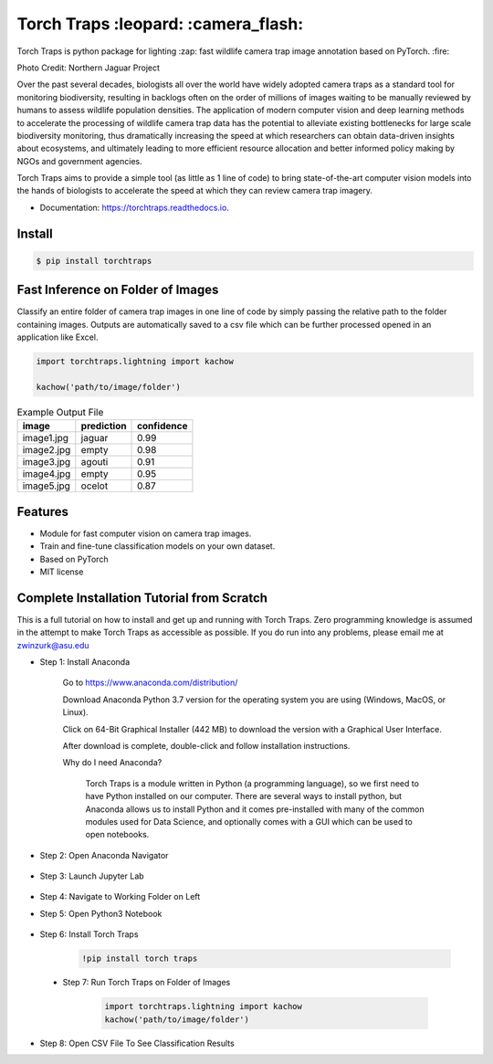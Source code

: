 =====================================
Torch Traps :leopard: :camera_flash:
=====================================


.. image:: https://img.shields.io/pypi/v/torchtraps.svg
        :target: https://pypi.python.org/pypi/torchtraps

.. image:: https://img.shields.io/travis/winzurk/torchtraps.svg
        :target: https://travis-ci.com/winzurk/torchtraps

.. image:: https://readthedocs.org/projects/torchtraps/badge/?version=latest
        :target: https://torchtraps.readthedocs.io/en/latest/?badge=latest
        :alt: Documentation Status


Torch Traps is python package for lighting :zap: fast wildlife camera trap image annotation based on PyTorch. :fire:

.. image:: torchtraps/sample_images/NJP-2.JPG
        :target: https://github.com/winzurk/torchtraps/blob/master/torchtraps/sample_images/NJP-2.JPG
        :width: 300

Photo Credit: Northern Jaguar Project

Over the past several decades, biologists all over the world have widely adopted camera traps as a standard tool for
monitoring biodiversity, resulting in backlogs often on the order of millions of images waiting to be manually reviewed
by humans to assess wildlife population densities. The application of modern computer vision and deep learning methods
to accelerate the processing of wildlife camera trap data has the potential to alleviate existing bottlenecks for large
scale biodiversity monitoring, thus dramatically increasing the speed at which researchers can obtain data-driven
insights about ecosystems, and ultimately leading to more efficient resource allocation and better informed policy
making by NGOs and government agencies.

Torch Traps aims to provide a simple tool (as little as 1 line of code) to bring state-of-the-art computer vision models
into the hands of biologists to accelerate the speed at which they can review camera trap imagery.


* Documentation: https://torchtraps.readthedocs.io.

Install
--------
.. code-block:: bash

    $ pip install torchtraps

Fast Inference on Folder of Images
-------------------------------------------------

Classify an entire folder of camera trap images in one line of code by simply passing the relative path to the folder
containing images. Outputs are automatically saved to a csv file which can be further processed opened in an application
like Excel.

.. code-block:: python

    import torchtraps.lightning import kachow

    kachow('path/to/image/folder')


.. csv-table:: Example Output File
    :header: "image", "prediction", "confidence"

        "image1.jpg", "jaguar", 0.99
        "image2.jpg", "empty", 0.98
        "image3.jpg", "agouti", 0.91
        "image4.jpg", "empty", 0.95
        "image5.jpg", "ocelot", 0.87



Features
--------

* Module for fast computer vision on camera trap images.
* Train and fine-tune classification models on your own dataset.
* Based on PyTorch
* MIT license


Complete Installation Tutorial from Scratch
--------
This is a full tutorial on how to install and get up and running with Torch Traps. Zero programming knowledge is
assumed in the attempt to make Torch Traps as accessible as possible. If you do run into any problems, please email
me at zwinzurk@asu.edu

* Step 1: Install Anaconda

    Go to https://www.anaconda.com/distribution/

    Download Anaconda Python 3.7 version for the operating system you are using (Windows, MacOS, or Linux).

    Click on 64-Bit Graphical Installer (442 MB) to download the version with a Graphical User Interface.

    .. image:: tutorial/AnacondaDownload.jpg
        :width: 300

    After download is complete, double-click and follow installation instructions.

    .. image:: tutorial/InstallAnaconda.jpg
        :width: 300

    Why do I need Anaconda?

        Torch Traps is a module written in Python (a programming language), so we first need to have Python installed
        on our computer. There are several ways to install python, but Anaconda allows us to install Python and it comes
        pre-installed with many of the common modules used for Data Science, and optionally comes with a GUI which can
        be used to open notebooks.

* Step 2: Open Anaconda Navigator

    .. image:: tutorial/OpenNavigator.jpg
        :width: 300

* Step 3: Launch Jupyter Lab

    .. image:: tutorial/LaunchJupyter.jpg
        :width: 300

* Step 4: Navigate to Working Folder on Left

* Step 5: Open Python3 Notebook

    .. image:: tutorial/CreateNotebook.jpg
        :width: 300

* Step 6: Install Torch Traps

    .. code-block:: bash

        !pip install torch traps

    .. image:: tutorial/InstallTorchTraps.jpg
        :width: 300

 * Step 7: Run Torch Traps on Folder of Images

    .. code-block:: python

        import torchtraps.lightning import kachow
        kachow('path/to/image/folder')


    .. image:: tutorial/RunTorchTraps.jpg
        :width: 300

* Step 8: Open CSV File To See Classification Results
















